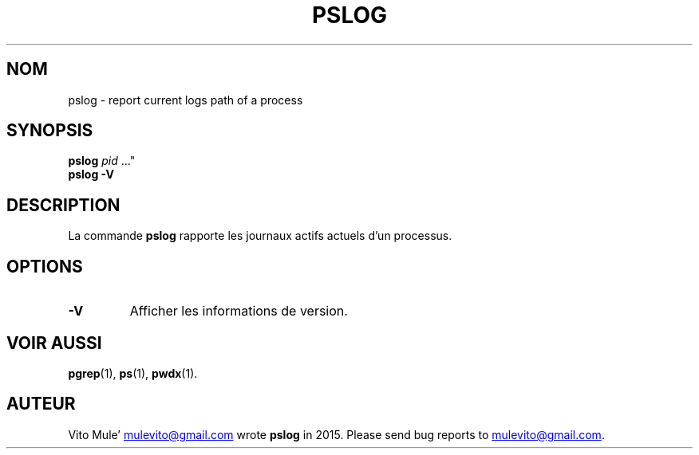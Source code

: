 '\" t
.\" (The preceding line is a note to broken versions of man to tell
.\" them to pre-process this man page with tbl)
.\" Man page for pwdx
.\" Licensed under version 2 of the GNU General Public License.
.\" Copyright 2015 Vito Mule’.
.\" Based on the pwdx(1) man page by Nicholas Miell.
.\"
.\"*******************************************************************
.\"
.\" This file was generated with po4a. Translate the source file.
.\"
.\"*******************************************************************
.TH PSLOG 1 "29 septembre 2020" Linux\(dq "Manuel de l'utilisateur Linux"
.SH NOM
pslog \- report current logs path of a process
.SH SYNOPSIS
.ad l
\fBpslog\fP \fIpid\fP \&..."
.br
\fBpslog \-V\fP
.ad b
.SH DESCRIPTION
La commande \fBpslog\fP rapporte les journaux actifs actuels d'un processus.
.SH OPTIONS
.TP 
\fB\-V\fP
Afficher les informations de version.
.SH "VOIR AUSSI"
\fBpgrep\fP(1), \fBps\fP(1), \fBpwdx\fP(1).
.SH AUTEUR
Vito Mule\(cq
.MT mulevito@gmail.com
.ME
wrote \fBpslog\fP in
2015. Please send bug reports to
.MT mulevito@gmail.com
.ME .


